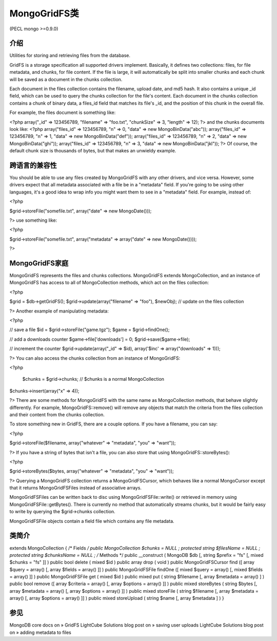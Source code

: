 MongoGridFS类
==============



(PECL mongo >=0.9.0)

介绍
--------------------

Utilities for storing and retrieving files from the database.

GridFS is a storage specification all supported drivers implement. Basically, it defines two collections: files, for file metadata, and chunks, for file content. If the file is large, it will automatically be split into smaller chunks and each chunk will be saved as a document in the chunks collection.

Each document in the files collection contains the filename, upload date, and md5 hash. It also contains a unique _id field, which can be used to query the chunks collection for the file's content. Each document in the chunks collection contains a chunk of binary data, a files_id field that matches its file's _id, and the position of this chunk in the overall file.

For example, the files document is something like:

<?php
array("_id" => 123456789, "filename" => "foo.txt", "chunkSize" => 3, "length" => 12);
?>
and the chunks documents look like:
<?php
array("files_id" => 123456789, "n" => 0, "data" => new MongoBinData("abc"));
array("files_id" => 123456789, "n" => 1, "data" => new MongoBinData("def"));
array("files_id" => 123456789, "n" => 2, "data" => new MongoBinData("ghi"));
array("files_id" => 123456789, "n" => 3, "data" => new MongoBinData("jkl"));
?>
Of course, the default chunk size is thousands of bytes, but that makes an unwieldy example.

跨语言的兼容性
--------------------

You should be able to use any files created by MongoGridFS with any other drivers, and vice versa. However, some drivers expect that all metadata associated with a file be in a "metadata" field. If you're going to be using other languages, it's a good idea to wrap info you might want them to see in a "metadata" field. For example, instead of:

<?php

$grid->storeFile("somefile.txt", array("date" => new MongoDate()));

?>
use something like:

<?php

$grid->storeFile("somefile.txt", array("metadata" => array("date" => new MongoDate())));

?>

MongoGridFS家庭
--------------------------

MongoGridFS represents the files and chunks collections. MongoGridFS extends MongoCollection, and an instance of MongoGridFS has access to all of MongoCollection methods, which act on the files collection:

<?php

$grid = $db->getGridFS();
$grid->update(array("filename" => "foo"), $newObj); // update on the files collection

?>
Another example of manipulating metadata:

<?php

// save a file
$id = $grid->storeFile("game.tgz");
$game = $grid->findOne();

// add a downloads counter
$game->file['downloads'] = 0;
$grid->save($game->file);

// increment the counter
$grid->update(array("_id" => $id), array('$inc' => array("downloads" => 1)));

?>
You can also access the chunks collection from an instance of MongoGridFS:

<?php

  $chunks = $grid->chunks; // $chunks is a normal MongoCollection
$chunks->insert(array("x" => 4));

?>
There are some methods for MongoGridFS with the same name as MongoCollection methods, that behave slightly differently. For example, MongoGridFS::remove() will remove any objects that match the criteria from the files collection and their content from the chunks collection.

To store something new in GridFS, there are a couple options. If you have a filename, you can say:

<?php

$grid->storeFile($filename, array("whatever" => "metadata", "you" => "want"));

?>
If you have a string of bytes that isn't a file, you can also store that using MongoGridFS::storeBytes():

<?php

$grid->storeBytes($bytes, array("whatever" => "metadata", "you" => "want"));

?>
Querying a MongoGridFS collection returns a MongoGridFSCursor, which behaves like a normal MongoCursor except that it returns MongoGridFSFiles instead of associative arrays.

MongoGridFSFiles can be written back to disc using MongoGridFSFile::write() or retrieved in memory using MongoGridFSFile::getBytes(). There is currently no method that automatically streams chunks, but it would be fairly easy to write by querying the $grid->chunks collection.

MongoGridFSFile objects contain a field file which contains any file metadata.

类简介
--------------------

extends MongoCollection {
/* Fields */
public MongoCollection $chunks = NULL ;
protected string $filesName = NULL ;
protected string $chunksName = NULL ;
/* Methods */
public __construct ( MongoDB $db [, string $prefix = "fs" [, mixed $chunks = "fs" ]] )
public bool delete ( mixed $id )
public array drop ( void )
public MongoGridFSCursor find ([ array $query = array() [, array $fields = array() ]] )
public MongoGridFSFile findOne ([ mixed $query = array() [, mixed $fields = array() ]] )
public MongoGridFSFile get ( mixed $id )
public mixed put ( string $filename [, array $metadata = array() ] )
public bool remove ([ array $criteria = array() [, array $options = array() ]] )
public mixed storeBytes ( string $bytes [, array $metadata = array() [, array $options = array() ]] )
public mixed storeFile ( string $filename [, array $metadata = array() [, array $options = array() ]] )
public mixed storeUpload ( string $name [, array $metadata ] )
}

参见
------------------

MongoDB core docs on » GridFS
LightCube Solutions blog post on » saving user uploads
LightCube Solutions blog post on » adding metadata to files
